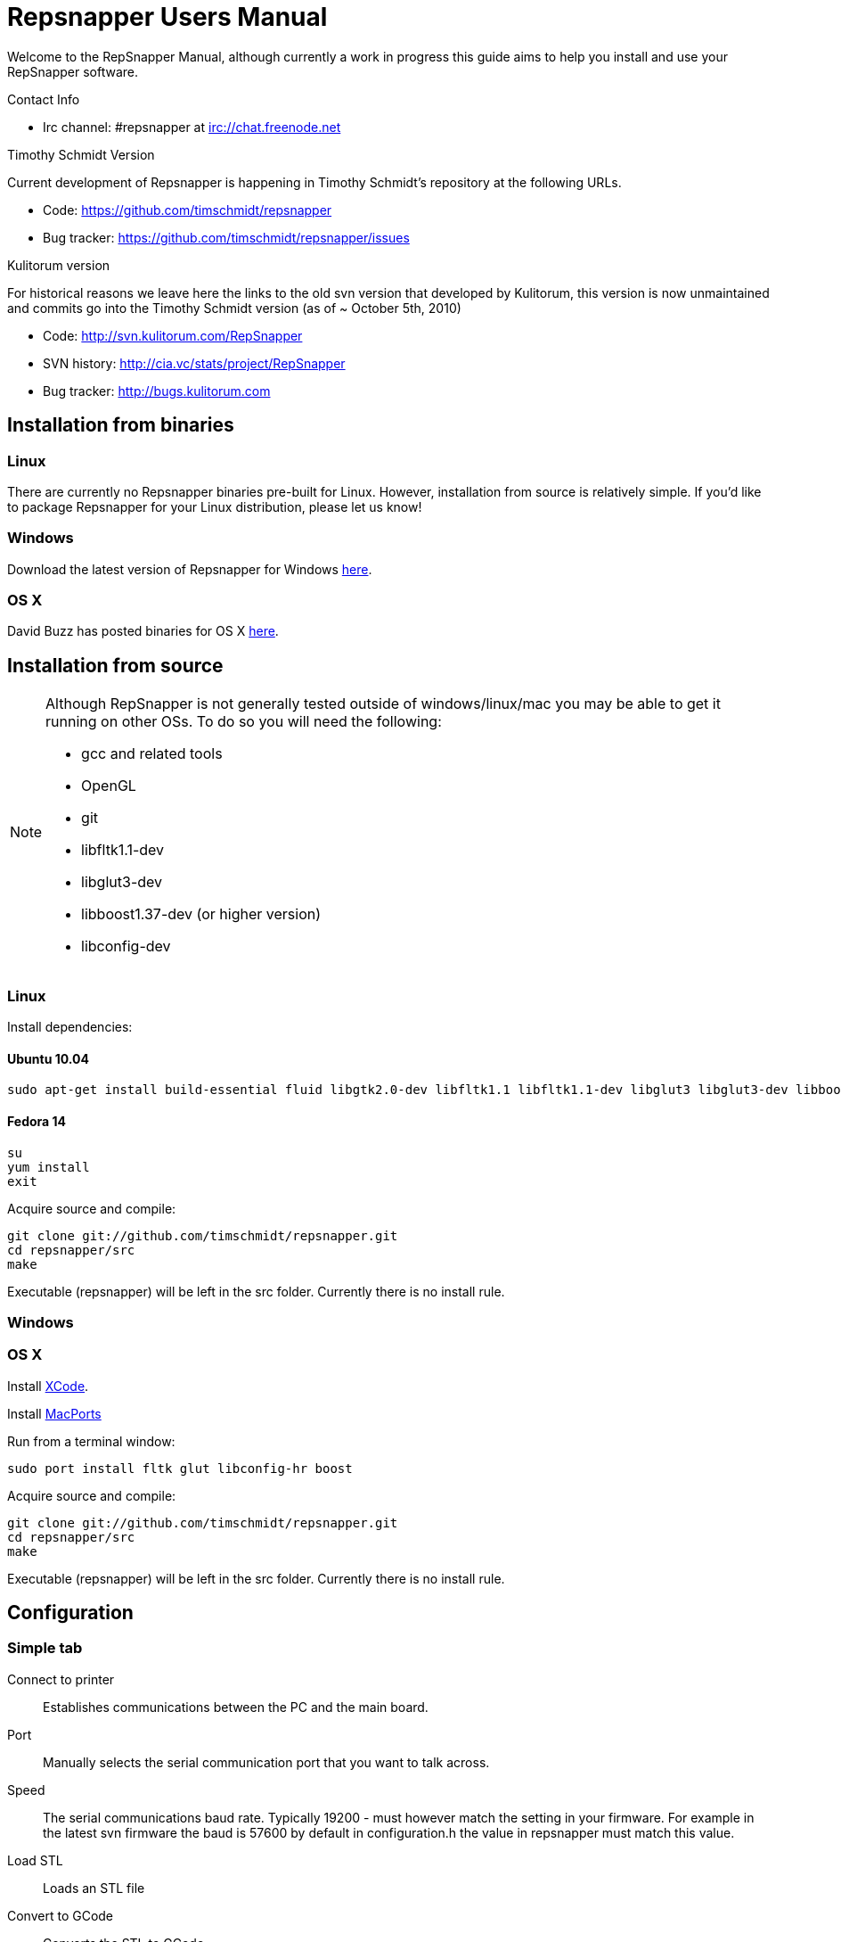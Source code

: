 = Repsnapper Users Manual =

Welcome to the RepSnapper Manual, although currently a work in progress this guide aims to help you install and use your RepSnapper software.

Contact Info

    * Irc channel: #repsnapper at irc://chat.freenode.net

Timothy Schmidt Version

Current development of Repsnapper is happening in Timothy Schmidt's repository at the following URLs.

    * Code: https://github.com/timschmidt/repsnapper
    * Bug tracker: https://github.com/timschmidt/repsnapper/issues

Kulitorum version

For historical reasons we leave here the links to the old svn version that developed by Kulitorum, this version is now unmaintained and commits go into the Timothy Schmidt version (as of ~ October 5th, 2010)

    * Code: http://svn.kulitorum.com/RepSnapper
    * SVN history: http://cia.vc/stats/project/RepSnapper
    * Bug tracker: http://bugs.kulitorum.com

== Installation from binaries ==
=== Linux ===

There are currently no Repsnapper binaries pre-built for Linux.  However, installation from source is relatively simple.  If you'd like to package Repsnapper for your Linux distribution, please let us know!

=== Windows ===

Download the latest version of Repsnapper for Windows http://svn.kulitorum.com/RepSnapper/MSVC/Release/RepSnapper.exe[here].

=== OS X ===

David Buzz has posted binaries for OS X https://sites.google.com/site/davidbuzz/repsnapper-for-osx-binaries[here].

== Installation from source ==
[NOTE]
=====
Although RepSnapper is not generally tested outside of windows/linux/mac you may be able to get it running on other OSs. To do so you will need the following:

    * gcc and related tools
    * OpenGL
    * git
    * libfltk1.1-dev
    * libglut3-dev
    * libboost1.37-dev (or higher version)
    * libconfig-dev
=====

=== Linux ===
Install dependencies:

==== Ubuntu 10.04 ====
----
sudo apt-get install build-essential fluid libgtk2.0-dev libfltk1.1 libfltk1.1-dev libglut3 libglut3-dev libboost1.40-dev libboost-thread-dev libboost-system-dev
----

==== Fedora 14 ====
----
su
yum install
exit 
----

Acquire source and compile:
----
git clone git://github.com/timschmidt/repsnapper.git
cd repsnapper/src
make
----
Executable (repsnapper) will be left in the src folder. Currently there is no install rule.

=== Windows ===

=== OS X ===

Install http://developer.apple.com/technologies/xcode.html[XCode].

Install http://www.macports.org/[MacPorts]

Run from a terminal window:
----
sudo port install fltk glut libconfig-hr boost
----

Acquire source and compile:
----
git clone git://github.com/timschmidt/repsnapper.git
cd repsnapper/src
make
----

Executable (repsnapper) will be left in the src folder. Currently there is no install rule.

== Configuration ==
=== Simple tab ===

Connect to printer::
    Establishes communications between the PC and the main board.

Port::
    Manually selects the serial communication port that you want to talk across.

Speed::
    The serial communications baud rate. Typically 19200 - must however match the setting in your firmware. For example in the latest svn firmware the baud is 57600 by default in configuration.h the value in repsnapper must match this value.

Load STL::
    Loads an STL file

Convert to GCode::
    Converts the STL to GCode

Load GCode::
    Loads previously generated GCode file

Print::
    Starts printing

Calibrate::
    Not yet implemented

=== Input File tab ===

Load STL::
    Loads an STL file

Save STL::
    Not yet implemented

Fix STL errors::
    Presumably makes the structure water tight and aligns all surface normals.

Save Settings::
    Saves all configuration settings. The configuration settings are stored in a file called repsnapper.conf

[TIP]
Repsnapper stores the setttings file the current working directory (So If you start repsnapper in a different working directory don't be surprised if all the settings are back to defaults) This will hopefully be rectified soon.

Load Settings::
    Loads configuration settings from a file.

Save Settings As::
    Saves configuration settings in a file of your choice.

Delete::
    Deletes the selected STL from the current working area.

Duplicate::
    Creates a copy of the selected object. Useful for printing several items of the same object.

Translate, Rotate and Scale::
    If an STL object is first selected in the browser, this will alter the part for creating gcode. 
Object Name, File location, File type and file material
    Name a file system and document the contents. 

Object rotation::
    Selects the plane to rotate the object about. GCode generation is affected by final object placement. Also useful when loading several STL files. 

=== Print Options tab ===

Shell Only - no infill::
    Generates path information for only the outermost layer of an object.  When printed, the object will be hollow.

Shell Count::
    Number of passes around the perimeter of an object, before starting infill.

Rotation::
    Degrees to rotate the first infill layer.

Infill Rotation per Layer::
    Degrees to rotate each successive infill layer.

Infill Distance::
    Distance between each filament of infill - measured in extruded material widths.

Alternate Infill Layers::
    

Raft Enable::
    Select this option to print a "raft" on the build surface before printing your desired object.  May help alleviate problems with uneven build surfaces.

Shrinking Algorithm::
    Algorithm used to slice objects and generate printing path.

Optimization::
    unknown

==== Raft Settings Window ====

Larger than objects::
    Number of millimeters by which the raft should be larger than the base of the printed object.

Number of base/interface layers::
    Base layers adhere to the build surface and reduce the effect of surface irregularities.  Interface layers come in contact with the printed object and should be easy to break off after printing.

Material per distance ratio::
    The amount of plastic to extrude for this layer is determined by multiplying the normal extrusion speed by this value.

Rotation::
    Rotation in degrees between layers.

Distance between lines::
    Distance, in extruded material widths, between lines.

Thickness Ratio::
    unknown

Temperature ratio::
    The normal printing temperature is multiplied by this ratio to determine the temperature used while printing the raft.

==== Printer Settings Window ====

Build volume::
    Maximum build envelope of the printer.

Print margin::
    Offset to move from the printer's starting position before beginning print.

Use incremental ecode::
    Enable this option when using "5D" firmware.

Use 3D Gcode::
    Enable this option when using Makerbot firmware.

Extruded material width::
    Width of the extrude material, in millimeters.

Extrusion multiplier::
    Allows calibration of the extruder without having to adjust E_STEPS_PER_MM in the firmware.

Layer thickness::
    Distance between printed layers, in millimeters.

Min print speed XY::
    Minimum print speed for the X and Y axes, in millimeters per minute.

Max print speed XY::
    Maximum print speed for the X and Y axes, in millimeters per minute.

Min print speed Z::
    Minimum print speed for the Z axis, in millimeters per minute.

Max print speed Z::
    Maximum print speed for the Z axis, in millimeters per minute.

Enable antiooze retraction::
    Enable this option to retract filament by a set amount before each move, reducing unwanted extrusion.

Distance to retract filament::
    Distance to retract filament -- measured in millimeters of extrusion, not millimeters of filament.

Speed to retract filament::
    Speed to retract filament, measured in millimeters per minute.

Enable Acceleration::
    Enable this option to begin each movement at Min print speed XY, and slowly accellerate up to Max print speed XY.

Distance used to read full speed::
    Distance to accelerate over, measured in millimeters.

Buffer size on printer::
    Number of commands the printer is able to buffer in it's memory.

Port::
    Manually selects the serial communication port that you want to talk across.

Speed::
    The serial communications baud rate. Typically 19200 - must however match the setting in your firmware. For example in the latest svn firmware the baud is 57600 by default in configuration.h the value in repsnapper must match this value.

Validate connection::
    unknown

=== GCode tab ===

Here you can create, save, load and/or edit the GCode.

Using the tabs, you can manually enter some GCode, that will be "injected" into the resulting GCode, when you press the Convert to GCode button.

Convert to GCode::
    Slices the object(s) in the current working area, and generates the necessary GCode to print that object.

Load Gcode::
    Loads a previously generated Gcode file.

Save GCode::
    Saves generated GCode to a file.

You can generate quite useful and very printable GCode using the default settings of RepSnapper.

There are however also a host of user changeable settings that will alter/adjust the generation of GCode. On this page you should get introduced to some of these options.

==== Start tab ====
code options to set at the beginning of the print process, like 0-position, default print temperature and more

You will almost certainly want to change the value on the line that sets temperature, or remove it if you set the temperature before starting your print.

When you first open RepSnapper this is what is in the tab:
----
; GCode generated by RepSnapper by Kulitorum
G21                        ;metric is good!
G90                        ;absolute positioning
T0                         ;select new extruder
G28                        ;go home
G92 E0                     ;set extruder home
M104 S200.0                ;set temperature to 200.0
G1 X20 Y20 F500            ;Move away from 0.0, so we use the same reset (in the layer code) for each layer
----

In Labitat.dk the Workhorse Mendel uses this in the Start tab
----
; GCode generated by RepSnapper by Kulitorum
G21                        ;metric is good!
G90                        ;absolute positioning
T0                         ;select new extruder
;G28                       ;go home - does not work with current version of Tonokip Firmware (oct 2010)
G92 X0 Y0 Z0 E0            ;set home to current location of the nozzle
M104 S215                  ;set temperature (heating units - NOT actual degree centigrade)
G1 X20 Y20 F500            ;Move away from 0.0, so we use the same reset (in the layer code) for each layer
----

==== Next layer tab ====
something to do in between printing the next layer

==== End code tab ====
something to do at the end of a print, like turning the heater off

When you first open RepSnapper this is what is in the tab:

----
G1 X0 Y0 F2000.0       ;feed for start of next move
M104 S0.0              ;Heater off
----

==== Result tab ====
shows you the final complete GCode generated.

=== Display options tab ===


=== Print tab ===

Connect to printer::
    Initiates communication between Repsnapper and the printer.  If already connected, pressing this button will reset the printer.

Power on::

Print::
    Starts sending the GCode from the "Result" tab under the "GCode" tab to the ptiner.

Pause::
    Pauses communication with the printer.

Kick::
    unknown

Fan on::
    Sends the M106 / M107 codes to the printer to toggle the fan on / off respectively.

Voltage::
    unknown

Errors::
    Toggles the logging of communications errors.

Info::
    unknown

Echo::
    Toggles echoing of all commands sent to the printer.

GCode send::
    Text entry field allowing user to manually send individual commands to the printer.

==== Interactive control tab ====

Jog pannel::
    A matrix of buttons allowing the user to manually jog the printer set distances along each of it's axes.  The topmost row controls the X axis, followed by the Y axis, with the bottom most row controlling the Z axis.

Temperature update interval::
    Number of seconds between sending the M105 command to the printer to check the extruder temperature.

Switch heat on::
    Sends M104 command to the printer, with Target Temp as the argument.

Current temp::
    Current extruder temperature, as reported by the M105 command.

Target temp::
    Target extruder temperature, in degrees Celcius, sent to the printer when "Switch heat on" button is pressed.

Run extruder::
    Jogs extruder in the direction set by the Reverse toggle button, distance set by the Length slider, at the speed set by the Speed slider.

Reverse::
    Toggles extruder direction.

Speed::
    Speed to jog extruder, in millimeters / minute of extruded material.

Length::
    Length to jog extruder, in millimeters of extruded material

Downstream speed multiplier::
    unknown

Downstream extrusion multiplier::
    unknown

Custom buttons::
    These buttons do nothing by default, but can be assigned custom strings of GCode to be sent to the printer when clicked.

==== Communication logs tab ====

Communication log::

Errors / warnings::

Echo::

Auto scroll::

Log Files::

Clear logs when print starts::

Clear logs now::
    Clears the log window immediately

==== Custom buttons tab ====

Button to edit::
    Select which button to edit.

Button Label::
    User-editable text label for the selected custom button.

Save::
    Assigns current GCode to the selected button.

Test::
    Sends the current GCode to the printer.

== Use ==
=== Launching ===

To run repsnapper on

windows::
    double click the repsnapper.exe file within the repsnapper/src directory 

linux::
    type repsnapper/src/repsnapper into the console window. 

OSX::
    type repsnapper/src/repsnapper into the console window.

After launching the repsnapper application you are presented with the main window of the application

On the left is the 3D view and on the right is the configuration and control panel.
Loading an STL

To load an STL into the 3D view

    * click on the tab labeled Input file and
    * press the Load STL button. In revision prior to ??? you are presented with a Fluid file browsing dialog. In later versions you will be presented with your standard operating systems file browse dialog. Choose the STL that you wish to load and click OK. 

The 3D view should now display your STL. Use this button to pull in a facet file to process into Gcode.

[TIP]
If repsnapper crashes at this point you might have an STL file that is "Bad Input" try converting it to binary using ./ivcon file.stl file.stlb and loading the binary version into repsnapper instead. you can get ivcon here. Compile using gcc -lm ivcon.c -o ivcon 

Viewing the STL
Viewing STL in repsnapper

Once an STL is loaded you can rotate, translate and/or scale the view in the 3D viewer so as to see what the object looks like, doing so will not effect the print its mearly for viewing purposes.

    * To rotate the view of the STL hold down the left mouse button and drag.
    * To translate the view the STL hold down the left and right mouse button and drag.
    * To scale the view the STL hold down the right mouse button and drag, or turn the wheel on your mouse. 

Note: the grid shows your build platform / printing area
Working with STL

Once an STL is loaded, you can move it to further onto the build platform, rotate it and scale it. You can also duplicate it and load additional STL files onto the build platform.

    * To move the STL, first select it on the browser, then tab to the translate box and enter absolute values into the X and Y fields. You can also drag the object by left-click-hold in the X or Y box then dragging it with the mouse. Apparently changing the Z value is not recommended.
    * Duplicate adds another copy of the STL beside the first. 

Convert to GCode
Repsnapper displaying GCode

Converting to GCode is a simple process,

    * click the GCode tab and
    * press the Convert to GCode button. 

You can generate quite useful and very printable GCode using the default settings of RepSnapper. There are however also a host of user changeable settings that will alter/adjust the generation of GCode, see RepSnapper Manual: Setting GCode options for details.
Print

To send the GCode to a FiveD GCode compatible printer:

    * open the Print tab, and
    * click the Connect to printer button. (you set com-port and speed in "Simple tab")
    * Check the Communication Log tab to make sure the printer has connected and is receiving temperature signals from the Extruder Controller. 


    * Set the extruder target temperature, by editing the "Target Temp" field, and
    * click "Switch Heat on" to turn on the extruder heater.
    * once the target temp has been met, you may want to try to extrude a bit, to make sure the extruder is fully loaded and ready to print. 


To start printing

    * click the Print button. This starts sending commands to the printer for execution. 


Below the author describes the things he had to do to get repsnapper (V333, dated 14-08-2010) working to the point where he could finish a print of a test block. Firmware used was Tonokip's firmware running on an Arduino Mega with Pololu stepper drivers.
Firmware

    * Make sure your Arduino config file is accurate. Test movement lengths with a ruler to be sure.
    * you can do this from repsnapper. (See appendix A to see how to manually control your bot from repsnapper) 

Printer definition

    * Make sure 'extruded material width' matches the extruded filament diameter.
    * Extrusion multiplyer determines how fast your extruder goes at a given print speed... This parameter is the one to fiddle, to set your stretch.
    * Max printspeed is the speed that repsnapper will command the axes to move. Too fast and you will strip your filament or stall your extruder.
    * Turn acceleration off. Make sure Use Incremental ecode is on 

Print options

    * infill Distance was set quite small, I changed it up to 1.8mm 

Raft

    * Turned off Raft for the test blocks. 

Gcode

    * Start tab
    * Cleared the text out of the other tabs, knowing that the steppers are skipping steps is a good thing at the beginning. 

Appendix A.

Everything happens from the Print tab when you want to manually control your bot.

    * To get working for the first time, you must make a connection.. make sure the USB is plugged into the arduino, and that the arduino software is not using the virtual serial port. 

    * make sure you have the correct serial port selected in the Printer Definition tab, and the speeds set to a reasonable number. 

    * Select 'Connect to printer' (should be lit) 

    * You can check your connection by selecting the communication log tab on the 'Print' page. From 'Communication Log', select 'Communication Log, again and see that commands are being acknowledged... 

    * you can eventually skip this step by making sure that your temperature is being updated. 

Go back to the 'interactive control' tab.

    * You can execute a line of gcode by putting the cursor into the 'GCode' box and pressing enter, or the 'send' button. 

    * You can jog all three of your axes by hitting one of the numbered buttons.. -100 on the top line will move the X axis 100 mm (or inches! if you are set up for inches) in the home direction... 

    * (you may want to re-visit your arduino config file and reverse an axis or two if things move in the wrong direction). 

    * middle line is Y axis, Bottom line is Z axis... 

    * Pressing home will cause that axis to run in the minus direction until it reaches an endstop. 

 'Home All' is not supported in Tonokip's firmware.

    * Clicking 'Switch Heat On' will cause your extruder to start to heat up. It will try to get to the set 'Target temp'. 

  If  you change the target temp, you must deselect switch heat off, then on again for it to register.

    * To run the extruder, once at temperature, set the speed slider (in mm/minute ?), the length (in mm ?) and click the 'Run extruder' button. It will run for the distance specified in 'Length'. 

  to run it again, you click 'Run Extruder' again, it will de-select, but the motor will run anyways.
